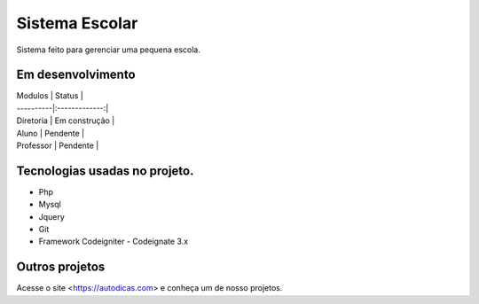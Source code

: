 ###################
Sistema Escolar
###################

Sistema feito para gerenciar uma pequena escola.

*******************
Em desenvolvimento 
*******************

| Modulos   | Status        |
| ----------|:-------------:|
| Diretoria | Em construção |
| Aluno     | Pendente      |
| Professor | Pendente      |

*******************
Tecnologias usadas no projeto.
*******************

* Php
* Mysql
* Jquery 
* Git
* Framework Codeigniter - Codeignate 3.x

*******************
Outros projetos
*******************

Acesse o site <https://autodicas.com>
e conheça um de nosso projetos.



